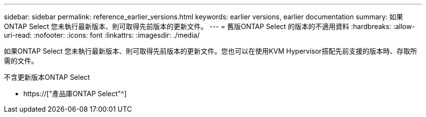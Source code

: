 ---
sidebar: sidebar 
permalink: reference_earlier_versions.html 
keywords: earlier versions, earlier documentation 
summary: 如果ONTAP Select 您未執行最新版本、則可取得先前版本的更新文件。 
---
= 舊版ONTAP Select 的版本的不適用資料
:hardbreaks:
:allow-uri-read: 
:nofooter: 
:icons: font
:linkattrs: 
:imagesdir: ./media/


[role="lead"]
如果ONTAP Select 您未執行最新版本、則可取得先前版本的更新文件。您也可以在使用KVM Hypervisor搭配先前支援的版本時、存取所需的文件。

.不含更新版本ONTAP Select
* https://["產品庫ONTAP Select"^]

